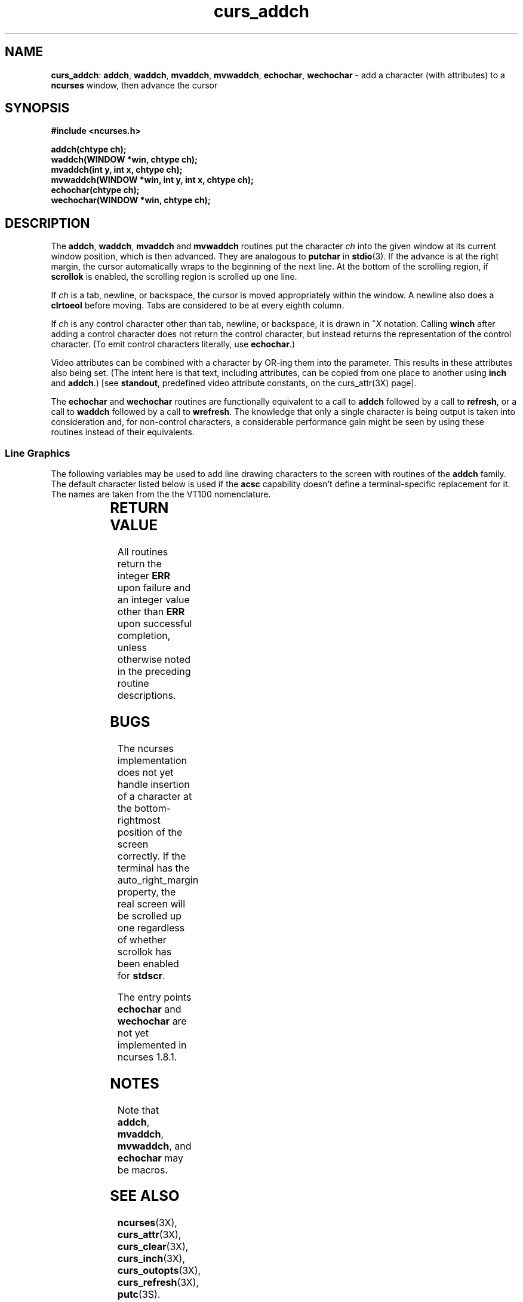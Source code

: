 .TH curs_addch 3X ""
.SH NAME
\fBcurs_addch\fR: \fBaddch\fR, \fBwaddch\fR, \fBmvaddch\fR, \fBmvwaddch\fR,
\fBechochar\fR, \fBwechochar\fR - add a character (with attributes) to a
\fBncurses\fR window, then advance the cursor
.SH SYNOPSIS
\fB#include <ncurses.h>\fR

\fBaddch(chtype ch);\fR
.br
\fBwaddch(WINDOW *win, chtype ch);\fR
.br
\fBmvaddch(int y, int x, chtype ch);\fR
.br
\fBmvwaddch(WINDOW *win, int y, int x, chtype ch);\fR
.br
\fBechochar(chtype ch);\fR
.br
\fBwechochar(WINDOW *win, chtype ch);\fR
.br
.SH DESCRIPTION
The \fBaddch\fR, \fBwaddch\fR, \fBmvaddch\fR and \fBmvwaddch\fR routines put
the character \fIch\fR into the given window at its current window position,
which is then advanced.  They are analogous to \fBputchar\fR in \fBstdio\fR(3).
If the advance is at the right margin, the cursor automatically wraps to the
beginning of the next line.  At the bottom of the scrolling region, if
\fBscrollok\fR is enabled, the scrolling region is scrolled up one line.

If \fIch\fR is a tab, newline, or backspace, the cursor is moved appropriately
within the window.  A newline also does a \fBclrtoeol\fR before moving.  Tabs
are considered to be at every eighth column.

If \fIch\fR is any control character other than tab, newline, or backspace, it
is drawn in \fB^\fR\fIX\fR notation.  Calling \fBwinch\fR after adding a
control character does not return the control character, but instead returns
the representation of the control character.  (To emit control characters
literally, use \fBechochar\fR.)

Video attributes can be combined with a character by OR-ing them into the
parameter.  This results in these attributes also being set.  (The intent here
is that text, including attributes, can be copied from one place to another
using \fBinch\fR and \fBaddch\fR.)  [see \fBstandout\fR, predefined video
attribute constants, on the curs_attr(3X) page].

The \fBechochar\fR and \fBwechochar\fR routines are functionally equivalent to
a call to \fBaddch\fR followed by a call to \fBrefresh\fR, or a call to
\fBwaddch\fR followed by a call to \fBwrefresh\fR.  The knowledge that only a
single character is being output is taken into consideration and, for
non-control characters, a considerable performance gain might be seen by using
these routines instead of their equivalents.
.SS Line Graphics
The following variables may be used to add line drawing characters to the
screen with routines of the \fBaddch\fR family.  The default character listed
below is used if the \fBacsc\fR capability doesn't define a terminal-specific
replacement for it.  The names are taken from the the VT100 nomenclature.

.TS
l l l
_ _ _
l l l.
\fIName\fR	\fIDefault\fR	\fIDescription\fR
ACS_ULCORNER	+	upper left-hand corner
ACS_LLCORNER	+	lower left-hand corner
ACS_URCORNER	+	upper right-hand corner
ACS_LRCORNER	+	lower right-hand corner
ACS_RTEE	+	right tee
ACS_LTEE	+	left tee
ACS_BTEE	+	bottom tee
ACS_TTEE	+	top tee
ACS_HLINE	-	horizontal line
ACS_VLINE	|	vertical line
ACS_PLUS	+	plus
ACS_S1  	-	scan line 1
ACS_S9  	\&_	scan line 9
ACS_DIAMOND	+	diamond
ACS_CKBOARD	:	checker board (stipple)
ACS_DEGREE	'	degree symbol
ACS_PLMINUS	#	plus/minus
ACS_BULLET	o	bullet
ACS_LARROW	<	arrow pointing left
ACS_RARROW	>	arrow pointing right
ACS_DARROW	v	arrow pointing down
ACS_UARROW	^	arrow pointing up
ACS_BOARD	#	board of squares
ACS_LANTERN	#	lantern symbol
ACS_BLOCK	#	solid square block
.TE

.SH RETURN VALUE
All routines return the integer \fBERR\fR upon failure and an integer value
other than \fBERR\fR upon successful completion, unless otherwise noted in the
preceding routine descriptions.
.SH BUGS
The ncurses implementation does not yet handle insertion of a character at the
bottom-rightmost position of the screen correctly.  If the terminal has the
auto_right_margin property, the real screen will be scrolled up one regardless
of whether scrollok has been enabled for \fBstdscr\fR.

The entry points \fBechochar\fR and \fBwechochar\fR are not yet implemented in
ncurses 1.8.1.
.SH NOTES
Note that \fBaddch\fR, \fBmvaddch\fR, \fBmvwaddch\fR, and
\fBechochar\fR may be macros.
.SH SEE ALSO
\fBncurses\fR(3X), \fBcurs_attr\fR(3X), \fBcurs_clear\fR(3X),
\fBcurs_inch\fR(3X), \fBcurs_outopts\fR(3X), \fBcurs_refresh\fR(3X),
\fBputc\fR(3S).
.\"#
.\"# The following sets edit modes for GNU EMACS
.\"# Local Variables:
.\"# mode:nroff
.\"# fill-column:79
.\"# End:
